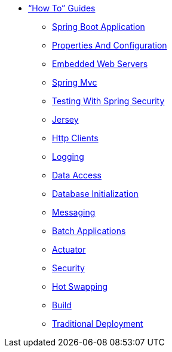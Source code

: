 ** xref:howto.adoc["`How To`" Guides]
*** xref:howto-spring-boot-application.adoc[Spring Boot Application]
*** xref:howto-properties-and-configuration.adoc[Properties And Configuration]
*** xref:howto-embedded-web-servers.adoc[Embedded Web Servers]
*** xref:howto-spring-mvc.adoc[Spring Mvc]
*** xref:howto-use-test-with-spring-security.adoc[Testing With Spring Security]
*** xref:howto-jersey.adoc[Jersey]
*** xref:howto-http-clients.adoc[Http Clients]
*** xref:howto-logging.adoc[Logging]
*** xref:howto-data-access.adoc[Data Access]
*** xref:howto-database-initialization.adoc[Database Initialization]
*** xref:howto-messaging.adoc[Messaging]
*** xref:howto-batch-applications.adoc[Batch Applications]
*** xref:howto-actuator.adoc[Actuator]
*** xref:howto-security.adoc[Security]
*** xref:howto-hotswapping.adoc[Hot Swapping]
*** xref:howto-build.adoc[Build]
*** xref:howto-traditional-deployment.adoc[Traditional Deployment]
